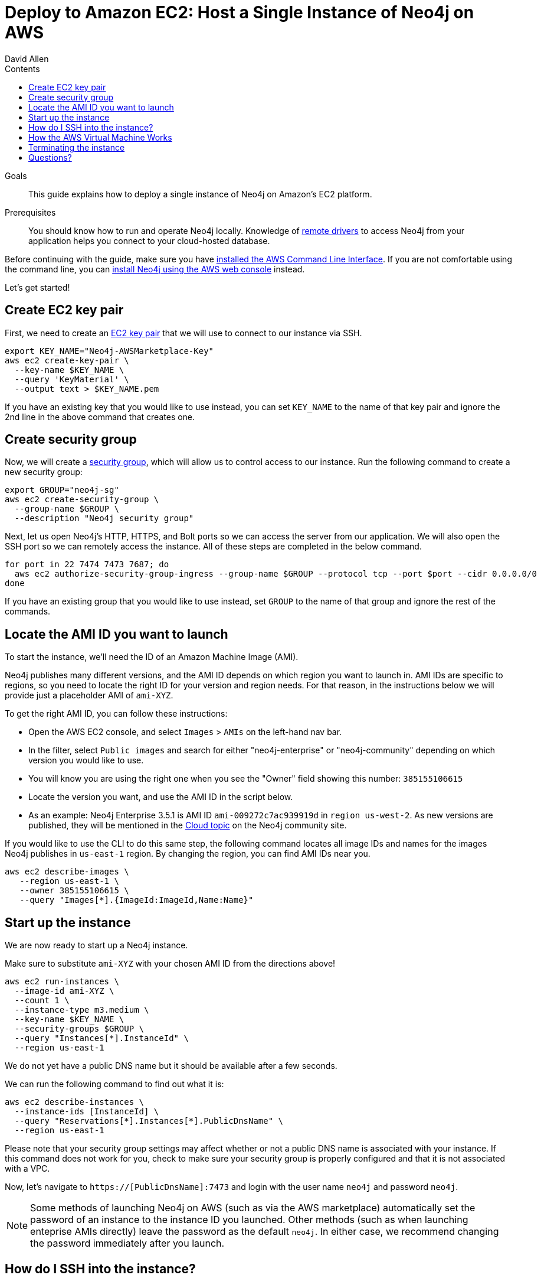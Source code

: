 = Deploy to Amazon EC2: Host a Single Instance of Neo4j on AWS
:slug: neo4j-cloud-aws-ec2-ami
:level: Intermediate
:section: Neo4j in the Cloud
:section-link: guide-cloud-deployment
:sectanchors:
:toc:
:toc-title: Contents
:toclevels: 1
:author: David Allen
:category: cloud
:tags: cloud, aws, setup, virtual-machine, deployment

.Goals
[abstract]
This guide explains how to deploy a single instance of Neo4j on Amazon's EC2 platform.

.Prerequisites
[abstract]
You should know how to run and operate Neo4j locally.
Knowledge of link:/developer/language-guides/[remote drivers] to access Neo4j from your application helps you connect to your cloud-hosted database.

[#neo4j-aws]
Before continuing with the guide, make sure you have http://docs.aws.amazon.com/cli/latest/userguide/installing.html[installed the AWS Command Line Interface^].
If you are not comfortable using the command line, you can https://aws.amazon.com/marketplace/pp/B071P26C9D[install Neo4j using the AWS web console^] instead.

Let's get started!

[#ec2-key]
== Create EC2 key pair

First, we need to create an http://docs.aws.amazon.com/AWSEC2/latest/UserGuide/ec2-key-pairs.html[EC2 key pair^] that we will use to connect to our instance via SSH.

[source,shell]
----
export KEY_NAME="Neo4j-AWSMarketplace-Key"
aws ec2 create-key-pair \
  --key-name $KEY_NAME \
  --query 'KeyMaterial' \
  --output text > $KEY_NAME.pem
----

If you have an existing key that you would like to use instead, you can set `KEY_NAME` to the name of that key pair and ignore the 2nd line in the above command that creates one.

[#security-group]
== Create security group

Now, we will create a http://docs.aws.amazon.com/AWSEC2/latest/UserGuide/using-network-security.html[security group^], which will allow us to control access to our instance.
Run the following command to create a new security group:

[source,shell]
----
export GROUP="neo4j-sg"
aws ec2 create-security-group \
  --group-name $GROUP \
  --description "Neo4j security group"
----

Next, let us open Neo4j's HTTP, HTTPS, and Bolt ports so we can access the server from our application.
We will also open the SSH port so we can remotely access the instance.
All of these steps are completed in the below command.

[source,shell]
----
for port in 22 7474 7473 7687; do
  aws ec2 authorize-security-group-ingress --group-name $GROUP --protocol tcp --port $port --cidr 0.0.0.0/0
done
----

If you have an existing group that you would like to use instead, set `GROUP` to the name of that group and ignore the rest of the commands.

[#ami-launch]
== Locate the AMI ID you want to launch

To start the instance, we'll need the ID of an Amazon Machine Image (AMI).

Neo4j publishes many different versions, and the AMI ID depends on which region you want to launch in.
AMI IDs are specific to regions, so you need to locate the right ID for your version and region needs.
For that reason, in the instructions below we will provide just a placeholder AMI of `ami-XYZ`.  

To get the right AMI ID, you can follow these instructions:

* Open the AWS EC2 console, and select `Images` &gt; `AMIs` on the left-hand nav bar.
* In the filter, select `Public images` and search for either "neo4j-enterprise" or "neo4j-community" depending on which version you would like to use.
* You will know you are using the right one when you see the "Owner" field showing this number: `385155106615`
* Locate the version you want, and use the AMI ID in the script below.
* As an example: Neo4j Enterprise 3.5.1 is AMI ID `ami-009272c7ac939919d` in `region us-west-2`.
As new versions are published, they will be mentioned in the https://community.neo4j.com/c/neo4j-graph-platform/cloud[Cloud topic^] on the Neo4j community site.

If you would like to use the CLI to do this same step, the following command locates all image 
IDs and names for the images Neo4j publishes in `us-east-1` region.
By changing the region, you can find AMI IDs near you.

[source,shell]
----
aws ec2 describe-images \
   --region us-east-1 \
   --owner 385155106615 \
   --query "Images[*].{ImageId:ImageId,Name:Name}"
----

[#instance-start]
== Start up the instance

We are now ready to start up a Neo4j instance.

Make sure to substitute `ami-XYZ` with your chosen AMI ID from the directions above!

[source,shell]
----
aws ec2 run-instances \
  --image-id ami-XYZ \
  --count 1 \
  --instance-type m3.medium \
  --key-name $KEY_NAME \
  --security-groups $GROUP \
  --query "Instances[*].InstanceId" \
  --region us-east-1
----

We do not yet have a public DNS name but it should be available after a few seconds.

We can run the following command to find out what it is:

[source,shell]
----
aws ec2 describe-instances \
  --instance-ids [InstanceId] \
  --query "Reservations[*].Instances[*].PublicDnsName" \
  --region us-east-1
----

Please note that your security group settings may affect whether or not a public DNS name is
associated with your instance.
If this command does not work for you, check to make sure your security group is properly configured and that it is not associated with a VPC.

Now, let's navigate to `https://[PublicDnsName]:7473` and login with the user name `neo4j` and password `neo4j`.

[NOTE]
--
Some methods of launching Neo4j on AWS (such as via the AWS marketplace) automatically set the password of
an instance to the instance ID you launched.
Other methods (such as when launching enteprise AMIs directly) leave the password as the default `neo4j`.
In either case, we recommend changing the password immediately after you launch.
--

[#ssh-instance]
== How do I SSH into the instance?

You can run the following command to SSH into the instance:

[source,shell]
----
ssh -i $KEY_NAME.pem ubuntu@[PublicDnsName]
----

You might get an error about the permissions on the pem file, so don't forget to make sure it isn't accessible by any other users.
Permissions for the pem can be locked down similar to those shown below (owner = read+write, group = none, users = none).

[source,shell]
----
chmod 600 $KEY_NAME.pem
----

[#vm-workings]
== How the AWS Virtual Machine Works

Please consult {opsmanual}/cloud-deployments/cloudVms/[Neo4j Cloud VMs^] for details on internals of virtual machines, including configure Neo4j inside of the VM and access various files.

[#terminate-instance]
== Terminating the instance

Once we have finished using the instance, we can run the following command to terminate it:

[source,shell]
----
aws ec2 terminate-instances \
  --instance-ids [InstanceId] \
  --region us-east-1
----

[#aws-questions]
== Questions?

You can ask questions and connect with other people launching Neo4j in the cloud through the
https://community.neo4j.com/c/neo4j-graph-platform/cloud[cloud topic on the Community Site^].
